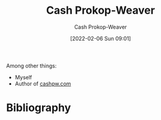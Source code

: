 :PROPERTIES:
:ID:       0d192773-9121-459e-931a-86a0f0ce9991
:LAST_MODIFIED: [2023-09-05 Tue 20:18]
:END:
#+title: Cash Prokop-Weaver
#+hugo_custom_front_matter: :slug "0d192773-9121-459e-931a-86a0f0ce9991"
#+filetags: :person:
#+author: Cash Prokop-Weaver
#+date: [2022-02-06 Sun 09:01]

Among other things:

- Myself
- Author of [[http://cashpw.com][cashpw.com]]

* Flashcards :noexport:
:PROPERTIES:
:ANKI_DECK: Default
:END:

* Bibliography
#+print_bibliography:
